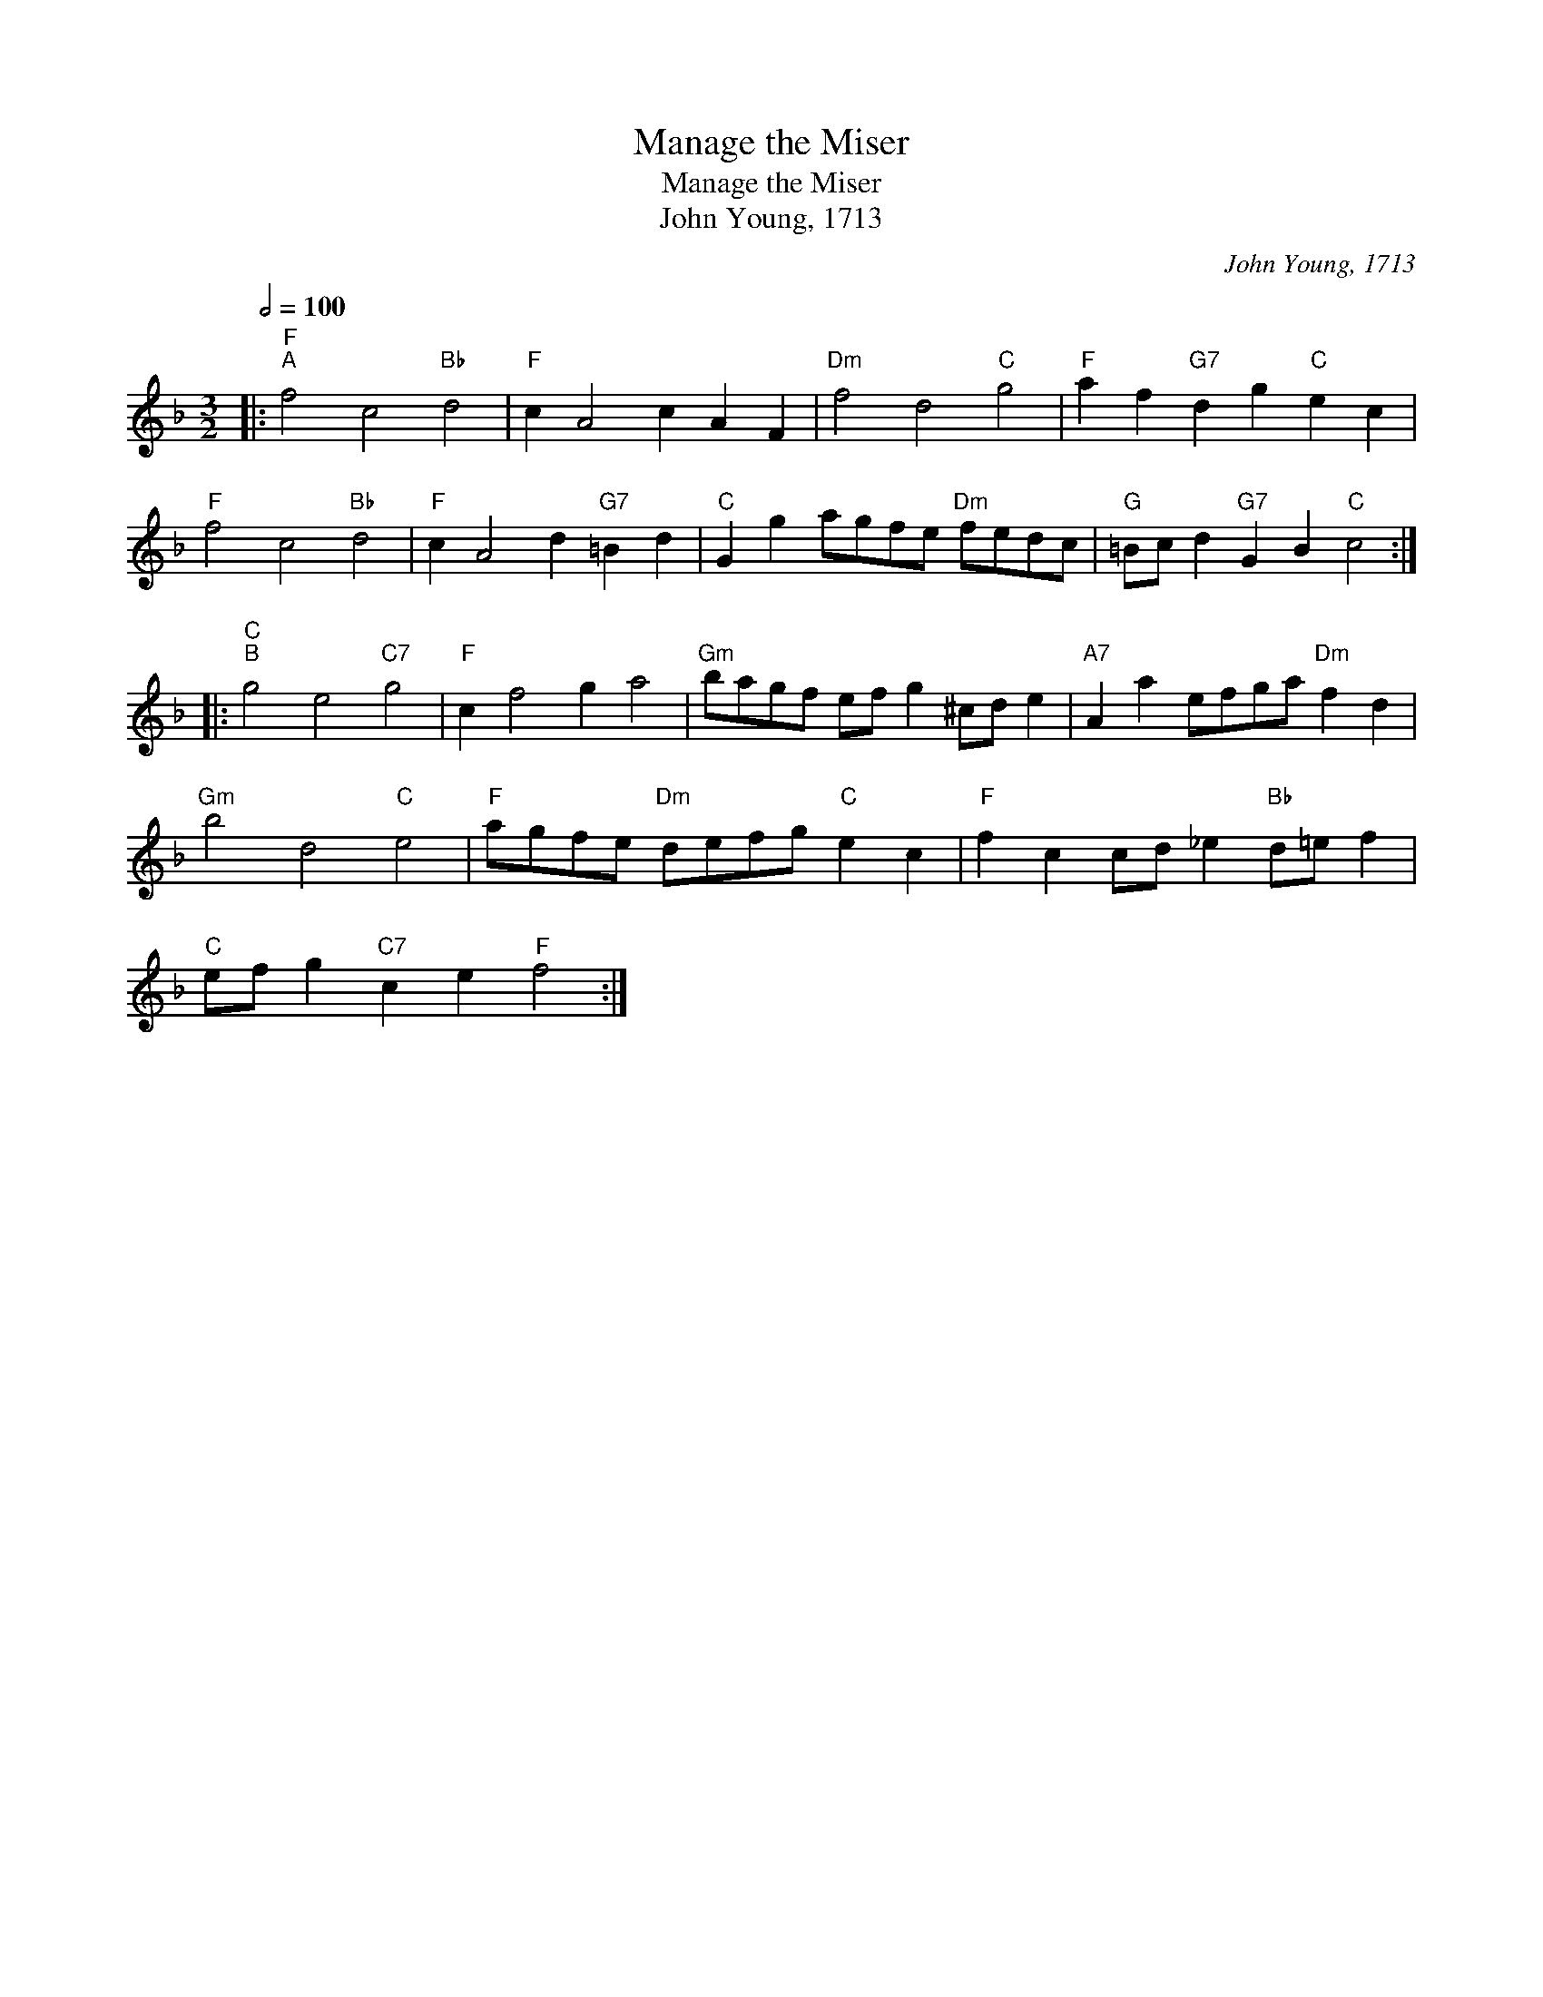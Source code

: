 X:1
T:Manage the Miser
T:Manage the Miser
T:John Young, 1713
C:John Young, 1713
L:1/8
Q:1/2=100
M:3/2
K:F
V:1 treble 
V:1
|:"F""^A" f4 c4"Bb" d4 |"F" c2 A4 c2 A2 F2 |"Dm" f4 d4"C" g4 |"F" a2 f2"G7" d2 g2"C" e2 c2 | %4
"F" f4 c4"Bb" d4 |"F" c2 A4 d2"G7" =B2 d2 |"C" G2 g2 agfe"Dm" fedc |"G" =Bc d2"G7" G2 B2"C" c4 :: %8
"C""^B" g4 e4"C7" g4 |"F" c2 f4 g2 a4 |"Gm" bagf ef g2 ^cd e2 |"A7" A2 a2 efga"Dm" f2 d2 | %12
"Gm" b4 d4"C" e4 |"F" agfe"Dm" defg"C" e2 c2 |"F" f2 c2 cd _e2"Bb" d=e f2 | %15
"C" ef g2"C7" c2 e2"F" f4 :| %16

